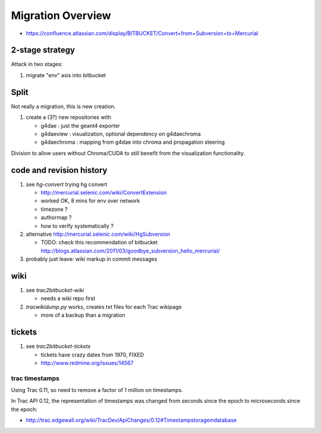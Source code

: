 Migration Overview
===================

* https://confluence.atlassian.com/display/BITBUCKET/Convert+from+Subversion+to+Mercurial

2-stage strategy
------------------

Attack in two stages:

#. migrate "env" asis into bitbucket


Split
--------

Not really a migration, this is new creation.

#. create a (3?) new repositories with 

   * g4dae : just the geant4 exporter 
   * g4daeview : visualization, optional dependency on g4daechroma
   * g4daechroma : mapping from g4dae into chroma and propagation steering 
 
Division to allow users without Chroma/CUDA to still benefit from
the visualization functionality.


code and revision history
---------------------------

#. see `hg-convert` trying hg convert 

   * http://mercurial.selenic.com/wiki/ConvertExtension
   * worked OK, 8 mins for env over network
   * timezone ?
   * authormap ?
   * how to verify systematically ?

#. alternative http://mercurial.selenic.com/wiki/HgSubversion

   * TODO: check this recommendation of bitbucket  http://blogs.atlassian.com/2011/03/goodbye_subversion_hello_mercurial/

#. probably just leave: wiki markup in commit messages 

wiki
----

#. see `trac2bitbucket-wiki` 

   * needs a wiki repo first 

#. `tracwikidump.py` works, creates txt files for each Trac wikipage 

   * more of a backup than a migration 

tickets
--------

#. see `trac2bitbucket-tickets`

   * tickets have crazy dates from 1970, FIXED
   * http://www.redmine.org/issues/14567  


trac timestamps 
~~~~~~~~~~~~~~~~~~

Using Trac 0.11, so need to remove a factor of 1 million on timestamps.

In Trac API 0.12, the representation of timestamps was changed from seconds since the epoch
to microseconds since the epoch:

* http://trac.edgewall.org/wiki/TracDev/ApiChanges/0.12#Timestampstorageindatabase



